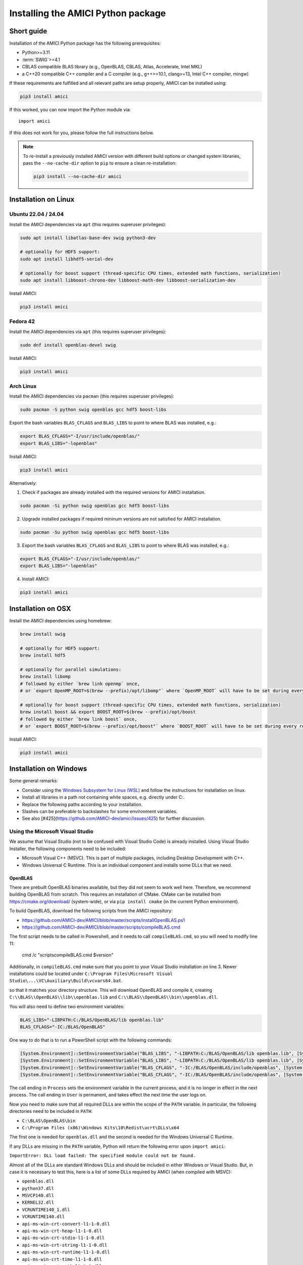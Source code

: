 .. _amici_python_installation:

Installing the AMICI Python package
===================================

Short guide
+++++++++++

Installation of the AMICI Python package has the following prerequisites:

* Python>=3.11
* :term:`SWIG`>=4.1
* CBLAS compatible BLAS library
  (e.g., OpenBLAS, CBLAS, Atlas, Accelerate, Intel MKL)
* a C++20 compatible C++ compiler and a C compiler
  (e.g., g++>=10.1, clang>=13, Intel C++ compiler, mingw)

If these requirements are fulfilled and all relevant paths are setup properly,
AMICI can be installed using:

.. code-block:: bash

   pip3 install amici

If this worked, you can now import the Python module via::

   import amici

If this does not work for you, please follow the full instructions below.

.. note::

  To re-install a previously installed AMICI version with different
  build options or changed system libraries, pass the ``--no-cache-dir``
  option to ``pip`` to ensure a clean re-installation:

  .. code-block:: bash

     pip3 install --no-cache-dir amici


Installation on Linux
+++++++++++++++++++++

Ubuntu 22.04 / 24.04
--------------------

Install the AMICI dependencies via ``apt``
(this requires superuser privileges):

.. code-block:: bash

   sudo apt install libatlas-base-dev swig python3-dev

   # optionally for HDF5 support:
   sudo apt install libhdf5-serial-dev

   # optionally for boost support (thread-specific CPU times, extended math functions, serialization)
   sudo apt install libboost-chrono-dev libboost-math-dev libboost-serialization-dev

Install AMICI:

.. code-block:: bash

   pip3 install amici

Fedora 42
---------

Install the AMICI dependencies via ``apt``
(this requires superuser privileges):

.. code-block:: bash

   sudo dnf install openblas-devel swig

Install AMICI:

.. code-block:: bash

   pip3 install amici

Arch Linux
----------

Install the AMICI dependencies via ``pacman``
(this requires superuser privileges):

.. code-block:: bash

   sudo pacman -S python swig openblas gcc hdf5 boost-libs

Export the bash variables ``BLAS_CFLAGS`` and ``BLAS_LIBS`` to point to where BLAS was installed, e.g.:

.. code-block:: bash

  export BLAS_CFLAGS="-I/usr/include/openblas/"
  export BLAS_LIBS="-lopenblas"

Install AMICI:

.. code-block:: bash

   pip3 install amici

Alternatively:

1. Check if packages are already installed with the required versions for AMICI installation.

.. code-block:: bash

   sudo pacman -Si python swig openblas gcc hdf5 boost-libs

2. Upgrade installed packages if required mininum versions are not satisfied for AMICI installation.

.. code-block:: bash

   sudo pacman -Su python swig openblas gcc hdf5 boost-libs

3. Export the bash variables ``BLAS_CFLAGS`` and ``BLAS_LIBS`` to point to where BLAS was installed, e.g.:

.. code-block:: bash

  export BLAS_CFLAGS="-I/usr/include/openblas/"
  export BLAS_LIBS="-lopenblas"

4. Install AMICI:

.. code-block:: bash

   pip3 install amici


Installation on OSX
+++++++++++++++++++

Install the AMICI dependencies using homebrew:

.. code-block:: bash

    brew install swig

    # optionally for HDF5 support:
    brew install hdf5

    # optionally for parallel simulations:
    brew install libomp
    # followed by either `brew link openmp` once,
    # or `export OpenMP_ROOT=$(brew --prefix)/opt/libomp"` where `OpenMP_ROOT` will have to be set during every re-installation of AMICI or any new model import

    # optionally for boost support (thread-specific CPU times, extended math functions, serialization)
    brew install boost && export BOOST_ROOT=$(brew --prefix)/opt/boost
    # followed by either `brew link boost` once,
    # or `export BOOST_ROOT=$(brew --prefix)/opt/boost"` where `BOOST_ROOT` will have to be set during every re-installation of AMICI or any new model import

Install AMICI:

.. code-block:: bash

    pip3 install amici


Installation on Windows
+++++++++++++++++++++++

Some general remarks:

* Consider using the `Windows Subsystem for Linux (WSL) <https://docs.microsoft.com/en-us/windows/wsl/install-win10>`__ and follow the instructions for
  installation on linux.
* Install all libraries in a path not containing white spaces,
  e.g. directly under C:.
* Replace the following paths according to your installation.
* Slashes can be preferable to backslashes for some environment
  variables.
* See also [#425](https://github.com/AMICI-dev/amici/issues/425) for
  further discussion.

Using the Microsoft Visual Studio
---------------------------------

We assume that Visual Studio (not to be confused with Visual Studio Code)
is already installed. Using Visual Studio Installer, the following components
need to be included:

* Microsoft Visual C++ (MSVC).
  This is part of multiple packages, including Desktop Development with C++.
* Windows Universal C Runtime.
  This is an individual component and installs some DLLs that we need.

OpenBLAS
^^^^^^^^

There are prebuilt OpenBLAS binaries available, but they did not seem to work
well here. Therefore, we recommend building OpenBLAS from scratch. This
requires an installation of CMake. CMake can be installed from
https://cmake.org/download/ (system-wide), or via ``pip install cmake``
(in the current Python environment).


To build OpenBLAS, download the following scripts from the AMICI repository:

* https://github.com/AMICI-dev/AMICI/blob/master/scripts/installOpenBLAS.ps1
* https://github.com/AMICI-dev/AMICI/blob/master/scripts/compileBLAS.cmd

The first script needs to be called in Powershell, and it needs to call
``compileBLAS.cmd``, so you will need to modify line 11:

    cmd /c "scripts\compileBLAS.cmd $version"

Additionally, in ``compileBLAS.cmd`` make sure that you point to your
Visual Studio installation on line 3.
Newer installations could be located under
``C:\Program Files\Microsoft Visual Studio\...\VC\Auxiliary\Build\vcvars64.bat``.

so that it matches your directory structure.
This will download OpenBLAS and compile it, creating
``C:\\BLAS\\OpenBLAS\\lib\\openblas.lib`` and
``C:\\BLAS\\OpenBLAS\\bin\\openblas.dll``.

You will also need to define two environment variables:

.. code-block:: text

   BLAS_LIBS="-LIBPATH:C:/BLAS/OpenBLAS/lib openblas.lib"
   BLAS_CFLAGS="-IC:/BLAS/OpenBLAS"

One way to do that is to run a PowerShell script with the following commands:

.. code-block:: text

   [System.Environment]::SetEnvironmentVariable("BLAS_LIBS", "-LIBPATH:C:/BLAS/OpenBLAS/lib openblas.lib", [System.EnvironmentVariableTarget]::User)
   [System.Environment]::SetEnvironmentVariable("BLAS_LIBS", "-LIBPATH:C:/BLAS/OpenBLAS/lib openblas.lib", [System.EnvironmentVariableTarget]::Process)
   [System.Environment]::SetEnvironmentVariable("BLAS_CFLAGS", "-IC:/BLAS/OpenBLAS/include/openblas", [System.EnvironmentVariableTarget]::User)
   [System.Environment]::SetEnvironmentVariable("BLAS_CFLAGS", "-IC:/BLAS/OpenBLAS/include/openblas", [System.EnvironmentVariableTarget]::Process)

The call ending in ``Process`` sets the environment variable in the current
process, and it is no longer in effect in the next process. The call ending in
``User`` is permanent, and takes effect the next time the user logs on.

Now you need to make sure that all required DLLs are within the scope of the
``PATH`` variable. In particular, the following directories need to be included
in ``PATH``:

* ``C:\BLAS\OpenBLAS\bin``
* ``C:\Program Files (x86)\Windows Kits\10\Redist\ucrt\DLLs\x64``

The first one is needed for ``openblas.dll`` and the second is needed for the
Windows Universal C Runtime.

If any DLLs are missing in the ``PATH`` variable, Python will return the
following error upon ``import amici``:

``ImportError: DLL load failed: The specified module could not be found.``

Almost all of the DLLs are standard Windows DLLs and should be included in
either Windows or Visual Studio. But, in case it is necessary to test this,
here is a list of some DLLs required by AMICI (when compiled with MSVC):

* ``openblas.dll``
* ``python37.dll``
* ``MSVCP140.dll``
* ``KERNEL32.dll``
* ``VCRUNTIME140_1.dll``
* ``VCRUNTIME140.dll``
* ``api-ms-win-crt-convert-l1-1-0.dll``
* ``api-ms-win-crt-heap-l1-1-0.dll``
* ``api-ms-win-crt-stdio-l1-1-0.dll``
* ``api-ms-win-crt-string-l1-1-0.dll``
* ``api-ms-win-crt-runtime-l1-1-0.dll``
* ``api-ms-win-crt-time-l1-1-0.dll``
* ``api-ms-win-crt-math-l1-1-0.dll``

``MSVCP140.dll``, ``VCRUNTIME140.dll``, and ``VCRUNTIME140_1.dll`` are needed
by MSVC (see Visual Studio above). ``KERNEL32.dll`` is part of Windows and in
``C:\Windows\System32``. The ``api-ms-win-crt-XXX-l1-1-0.dll`` are needed by
``openblas.dll`` and are part of the Windows Universal C Runtime.

.. note::

    Since Python 3.8, the library directory needs to be set either from Python:

    .. code-block:: python

        import os
        # directory containing `openblas.dll`
        os.add_dll_directory("C:\\BLAS\\OpenBLAS\\bin")
        import amici

    or via the environment variable ``AMICI_DLL_DIRS="C:\BLAS\OpenBLAS\bin"``.


Further topics
++++++++++++++

Installation of development versions
------------------------------------

To install development versions which have not been released to PyPI yet,
you can install AMICI with ``pip`` directly from GitHub using:

.. code-block:: bash

    pip3 install -e git+https://github.com/AMICI-dev/amici.git@develop#egg=amici\&subdirectory=python/sdist

Replace ``develop`` by the branch or commit you want to install.

Note that this will only work on Windows if you have enabled developer mode,
because symlinks are not supported by default
(`more information <https://stackoverflow.com/questions/5917249/git-symlinks-in-windows/49913019#49913019>`_).

Light installation
------------------

In case you only want to use the AMICI Python package for generating model code
for use with Matlab or C++ and don't want to bothered with any unnecessary
dependencies, you can run

.. code-block:: bash

   pip3 install --install-option --no-clibs amici

.. note::

   Following this installation, you will not be able to simulate the imported
   models in Python.

.. note::

   If you run into an error with above installation command, install all AMICI
   dependencies listed in `setup.py <https://github.com/AMICI-dev/AMICI/blob/master/python/sdist/setup.py>`_
   manually, and try again. (This is because ``pip`` ``--install-option`` is
   applied to *all* installed packages, including dependencies.)


.. _amici_python_install_env_vars:

Custom installation
-------------------

Installation of the AMICI Python package can be customized using a number of
environment variables:

+----------------------------+----------------------------------+---------------------------------+
| Variable                   | Purpose                          | Example                         |
+============================+==================================+=================================+
| ``SWIG``                   | Path to the :term:`SWIG`         | ``SWIG=$HOME/bin/swig4.0``      |
|                            | executable                       |                                 |
+----------------------------+----------------------------------+---------------------------------+
| ``CC``                     | Setting the C(++) compiler       | ``CC=/usr/bin/g++``             |
+----------------------------+----------------------------------+---------------------------------+
| ``CFLAGS``                 | Extra compiler flags used in     |                                 |
|                            | every compiler invocation        |                                 |
+----------------------------+----------------------------------+---------------------------------+
| ``BLAS_CFLAGS``            | Compiler flags for, e.g. BLAS    |                                 |
|                            |  include directories             |                                 |
+----------------------------+----------------------------------+---------------------------------+
| ``BLAS_LIBS``              | Flags for linking BLAS           |                                 |
+----------------------------+----------------------------------+---------------------------------+
| ``ENABLE_GCOV_COVERAGE``   | Set to build AMICI to generate   | ``ENABLE_GCOV_COVERAGE=TRUE``   |
|                            | code coverage information        |                                 |
+----------------------------+----------------------------------+---------------------------------+
| ``ENABLE_AMICI_DEBUGGING`` | Set to build AMICI with          | ``ENABLE_AMICI_DEBUGGING=TRUE`` |
|                            | debugging symbols                |                                 |
+----------------------------+----------------------------------+---------------------------------+
| ``AMICI_PARALLEL_COMPILE`` | Set to the number of parallel    | ``AMICI_PARALLEL_COMPILE=4``    |
|                            | processes to be used for C(++)   |                                 |
|                            | compilation (defaults to 1)      |                                 |
+----------------------------+----------------------------------+---------------------------------+
| ``AMICI_TRY_ENABLE_HDF5``  | Whether to build AMICI with      | ``AMICI_TRY_ENABLE_HDF5=OFF``   |
|                            | HDF5-support if possible.        |                                 |
|                            | Default: ``ON``                  |                                 |
+----------------------------+----------------------------------+---------------------------------+

Installation under conda
------------------------

There is no amici conda recipe available yet. However, you can install AMICI
using pip in a conda environment.

.. note::

   It is possible, but we currently don't recommend using conda for installing
   AMICI, as it commonly leads to conflicts with system installations of
   libraries and compilers.

Create a minimal conda environment via:

.. code-block:: bash

   conda create --name ENV_NAME pip python

Here, replace ``ENV_NAME`` by some name for the environment.

To activate the environment, run:

.. code-block:: bash

   source activate ENV_NAME

(and ``conda deactivate`` later to deactivate it again).

:term:`SWIG` must be installed and available in your ``PATH``, and a
CBLAS-compatible BLAS must be available. You can also use conda to
install the latter locally, using:

.. code-block:: bash

   conda install -c conda-forge openblas

To make AMICI use openblas, set the following environment variable:

.. code-block:: bash

   export BLAS_LIBS=-lopenblas

``BLAS_LIBS`` needs to be set during installation of the AMICI package, as
well as during any future model import.

To install AMICI, now run:

.. code-block:: bash

   pip install amici

The ``pip`` option ``--no-cache`` may be helpful here to make sure the
installation is done completely anew.

Now, you are ready to use AMICI in the virtual environment.

.. note::

   **conda on Mac**

   If the above installation does not work for you, try installing AMICI via:

   .. code-block:: bash

      CFLAGS="-stdlib=libc++" CC=clang CXX=clang pip3 install --verbose amici

   This will use the ``clang`` compiler.

   You will have to pass the same options when compiling any model later
   on. This can be done by inserting the following code before model import:

   .. code-block:: python

      import os
      os.environ['CC'] = 'clang'
      os.environ['CXX'] = 'clang'
      os.environ['CFLAGS'] = '-stdlib=libc++'

   (For further discussion see https://github.com/AMICI-dev/AMICI/issues/357)

Known issues:

* ``CMAKE_AR-NOTFOUND: not found``: Try ``conda install binutils``.

Optional Boost support
----------------------

`Boost <https://www.boost.org/>`_ is an optional C++ dependency only required
for special functions (including e.g. gamma derivatives) in the Python
interface. Boost can be installed via package managers via

.. code-block:: bash

    apt-get install libboost-math-dev

or

.. code-block:: bash

    brew install boost

As only headers are required, also a
`source code <https://www.boost.org/doc/libs/1_66_0/more/getting_started/unix-variants.html>`_
download suffices. The compiler must be able to find the module in the search
path.
